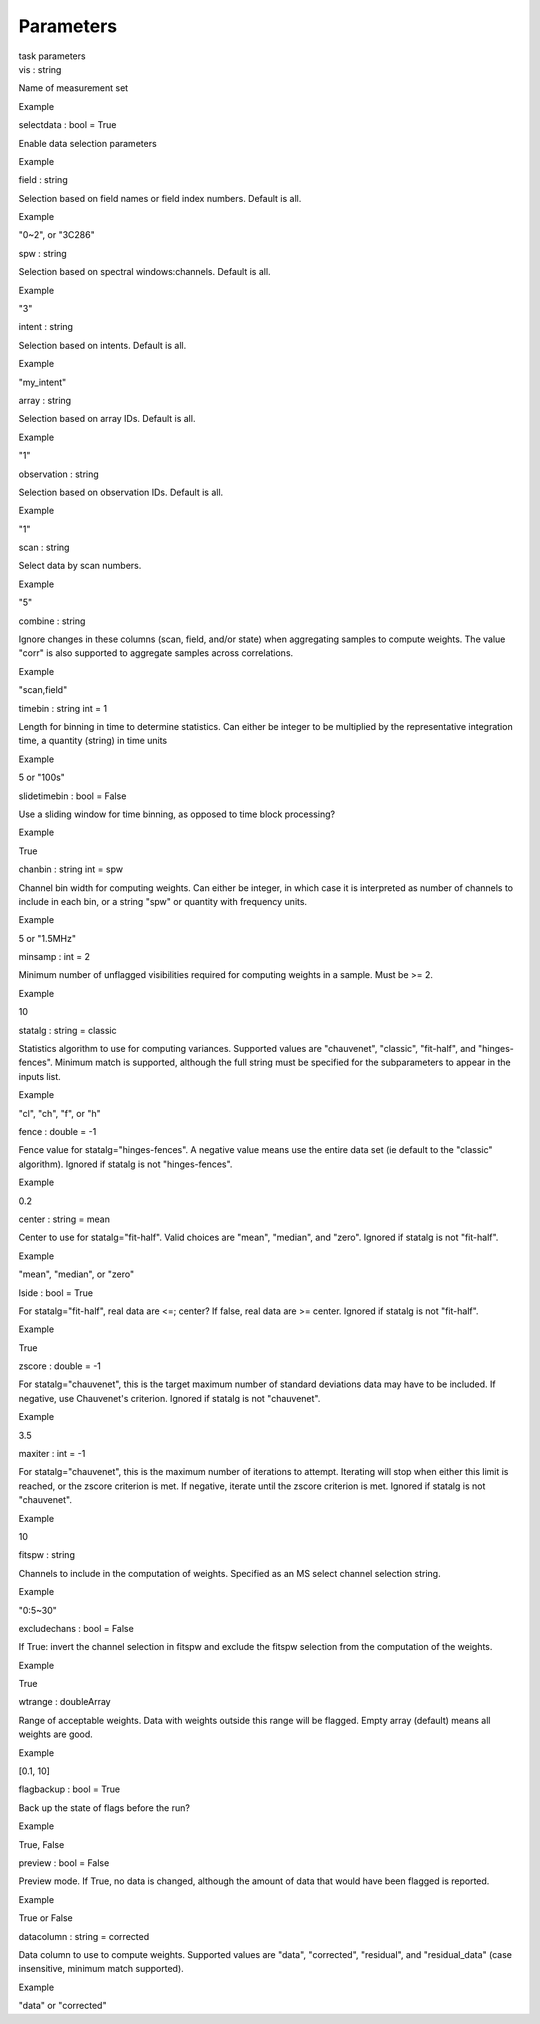 .. container::
   :name: viewlet-above-content-title

Parameters
==========

.. container::
   :name: viewlet-below-content-title

.. container:: documentDescription description

   task parameters

.. container:: section
   :name: viewlet-above-content-body

.. container:: section
   :name: content-core

   .. container:: pat-autotoc
      :name: parent-fieldname-text

      .. container:: parsed-parameters

         .. container:: param

            .. container:: parameters2

               vis : string

            Name of measurement set

Example

.. container:: param

   .. container:: parameters2

      selectdata : bool = True

   Enable data selection parameters

Example

.. container:: param

   .. container:: parameters2

      field : string

   Selection based on field names or field index numbers. Default is
   all.

Example

"0~2", or "3C286"

.. container:: param

   .. container:: parameters2

      spw : string

   Selection based on spectral windows:channels. Default is all.

Example

"3"

.. container:: param

   .. container:: parameters2

      intent : string

   Selection based on intents. Default is all.

Example

"my_intent"

.. container:: param

   .. container:: parameters2

      array : string

   Selection based on array IDs. Default is all.

Example

"1"

.. container:: param

   .. container:: parameters2

      observation : string

   Selection based on observation IDs. Default is all.

Example

"1"

.. container:: param

   .. container:: parameters2

      scan : string

   Select data by scan numbers.

Example

"5"

.. container:: param

   .. container:: parameters2

      combine : string

   Ignore changes in these columns (scan, field, and/or state) when
   aggregating samples to compute weights. The value "corr" is also
   supported to aggregate samples across correlations.

Example

"scan,field"

.. container:: param

   .. container:: parameters2

      timebin : string int = 1

   Length for binning in time to determine statistics. Can either be
   integer to be multiplied by the representative integration time, a
   quantity (string) in time units

Example

5 or "100s"

.. container:: param

   .. container:: parameters2

      slidetimebin : bool = False

   Use a sliding window for time binning, as opposed to time block
   processing?

Example

True

.. container:: param

   .. container:: parameters2

      chanbin : string int = spw

   Channel bin width for computing weights. Can either be integer, in
   which case it is interpreted as number of channels to include in each
   bin, or a string "spw" or quantity with frequency units.

Example

5 or "1.5MHz"

.. container:: param

   .. container:: parameters2

      minsamp : int = 2

   Minimum number of unflagged visibilities required for computing
   weights in a sample. Must be >= 2.

Example

10

.. container:: param

   .. container:: parameters2

      statalg : string = classic

   Statistics algorithm to use for computing variances. Supported values
   are "chauvenet", "classic", "fit-half", and "hinges-fences". Minimum
   match is supported, although the full string must be specified for
   the subparameters to appear in the inputs list.

Example

"cl", "ch", "f", or "h"

.. container:: param

   .. container:: parameters2

      fence : double = -1

   Fence value for statalg="hinges-fences". A negative value means use
   the entire data set (ie default to the "classic" algorithm). Ignored
   if statalg is not "hinges-fences".

Example

0.2

.. container:: param

   .. container:: parameters2

      center : string = mean

   Center to use for statalg="fit-half". Valid choices are "mean",
   "median", and "zero". Ignored if statalg is not "fit-half".

Example

"mean", "median", or "zero"

.. container:: param

   .. container:: parameters2

      lside : bool = True

   For statalg="fit-half", real data are <=; center? If false, real data
   are >= center. Ignored if statalg is not "fit-half".

Example

True

.. container:: param

   .. container:: parameters2

      zscore : double = -1

   For statalg="chauvenet", this is the target maximum number of
   standard deviations data may have to be included. If negative, use
   Chauvenet\'s criterion. Ignored if statalg is not "chauvenet".

Example

3.5

.. container:: param

   .. container:: parameters2

      maxiter : int = -1

   For statalg="chauvenet", this is the maximum number of iterations to
   attempt. Iterating will stop when either this limit is reached, or
   the zscore criterion is met. If negative, iterate until the zscore
   criterion is met. Ignored if statalg is not "chauvenet".

Example

10

.. container:: param

   .. container:: parameters2

      fitspw : string

   Channels to include in the computation of weights. Specified as an MS
   select channel selection string.

Example

"0:5~30"

.. container:: param

   .. container:: parameters2

      excludechans : bool = False

   If True: invert the channel selection in fitspw and exclude the
   fitspw selection from the computation of the weights.

Example

True

.. container:: param

   .. container:: parameters2

      wtrange : doubleArray

   Range of acceptable weights. Data with weights outside this range
   will be flagged. Empty array (default) means all weights are good.

Example

[0.1, 10]

.. container:: param

   .. container:: parameters2

      flagbackup : bool = True

   Back up the state of flags before the run?

Example

True, False

.. container:: param

   .. container:: parameters2

      preview : bool = False

   Preview mode. If True, no data is changed, although the amount of
   data that would have been flagged is reported.

Example

True or False

.. container:: param

   .. container:: parameters2

      datacolumn : string = corrected

   Data column to use to compute weights. Supported values are "data",
   "corrected", "residual", and "residual_data" (case insensitive,
   minimum match supported).

Example

"data" or "corrected"

.. container:: section
   :name: viewlet-below-content-body
